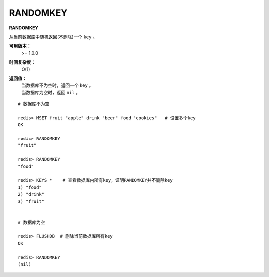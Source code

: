 .. _randomkey:

RANDOMKEY
==========

**RANDOMKEY**

从当前数据库中随机返回(不删除)一个 ``key`` 。

**可用版本：**
    >= 1.0.0

**时间复杂度：**
    O(1)

**返回值：**
    | 当数据库不为空时，返回一个 ``key`` 。
    | 当数据库为空时，返回 ``nil`` 。

:: 

    # 数据库不为空

    redis> MSET fruit "apple" drink "beer" food "cookies"   # 设置多个key
    OK

    redis> RANDOMKEY
    "fruit"

    redis> RANDOMKEY
    "food"

    redis> KEYS *    # 查看数据库内所有key，证明RANDOMKEY并不删除key
    1) "food"
    2) "drink"
    3) "fruit"


    # 数据库为空

    redis> FLUSHDB  # 删除当前数据库所有key
    OK

    redis> RANDOMKEY
    (nil)
